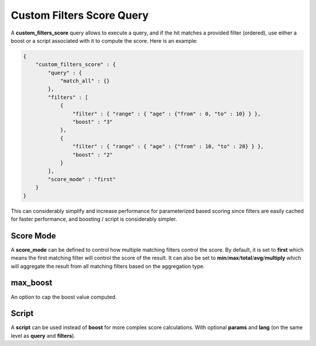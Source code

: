 .. _es-guide-reference-query-dsl-custom-filters-score-query:

==========================
Custom Filters Score Query
==========================

A **custom_filters_score** query allows to execute a query, and if the hit matches a provided filter (ordered), use either a boost or a script associated with it to compute the score. Here is an example:


.. code-block:: js


    {
        "custom_filters_score" : {
            "query" : {
                "match_all" : {}
            },
            "filters" : [
                {
                    "filter" : { "range" : { "age" : {"from" : 0, "to" : 10} } },
                    "boost" : "3"
                },
                {
                    "filter" : { "range" : { "age" : {"from" : 10, "to" : 20} } },
                    "boost" : "2"
                }
            ],
            "score_mode" : "first"
        }
    }


This can considerably simplify and increase performance for parameterized based scoring since filters are easily cached for faster performance, and boosting / script is considerably simpler.


Score Mode
----------

A **score_mode** can be defined to control how multiple matching filters control the score. By default, it is set to **first** which means the first matching filter will control the score of the result. It can also be set to **min**/**max**/**total**/**avg**/**multiply** which will aggregate the result from all matching filters based on the aggregation type.  


max_boost
---------

An option to cap the boost value computed.


Script
------

A **script** can be used instead of **boost** for more complex score calculations. With optional **params** and **lang** (on the same level as **query** and **filters**).

